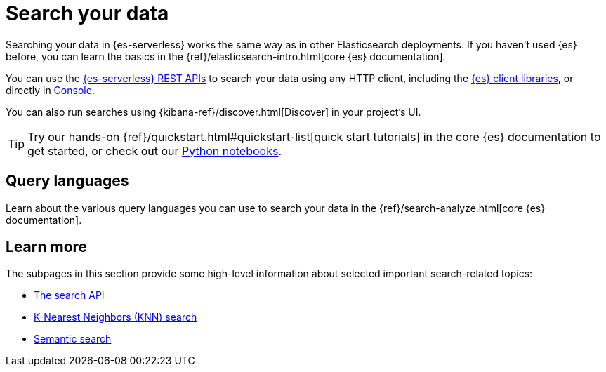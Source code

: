 [[elasticsearch-search-your-data]]
= Search your data

// :description: Learn options for searching your data in Elasticsearch Serverless.
// :keywords: serverless, elasticsearch, search

Searching your data in {es-serverless} works the same way as in other Elasticsearch deployments.
If you haven't used {es} before, you can learn the basics in the {ref}/elasticsearch-intro.html[core {es} documentation].

You can use the https://www.elastic.co/docs/api/doc/elasticsearch-serverless[{es-serverless} REST APIs] to search your data using any HTTP client, including the <<elasticsearch-clients,{es} client libraries>>, or directly in <<devtools-run-api-requests-in-the-console, Console>>.

You can also run searches using {kibana-ref}/discover.html[Discover] in your project's UI.

[TIP]
====
Try our hands-on {ref}/quickstart.html#quickstart-list[quick start tutorials] in the core {es} documentation to get started, or check out our https://github.com/elastic/elasticsearch-labs/tree/main/notebooks#readme[Python notebooks].
====

[discrete]
[[elasticsearch-search-your-data-query-languages-overview]]
== Query languages

Learn about the various query languages you can use to search your data in the {ref}/search-analyze.html[core {es} documentation].

[discrete]
[[elasticsearch-search-your-data-learn-more]]
== Learn more

The subpages in this section provide some high-level information about selected important search-related topics:

* <<elasticsearch-search-your-data-the-search-api, The search API>>
* <<elasticsearch-knn-search,K-Nearest Neighbors (KNN) search>>
* <<elasticsearch-reference-semantic-search, Semantic search>>